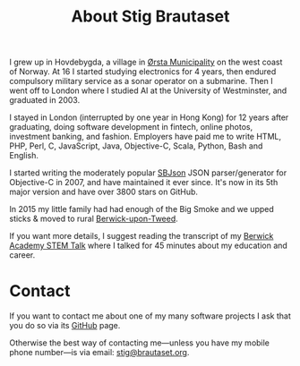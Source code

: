 #+title: About Stig Brautaset

I grew up in Hovdebygda, a village in [[https://en.wikipedia.org/wiki/%C3%98rsta][Ørsta Municipality]] on the west
coast of Norway.  At 16 I started studying electronics for 4 years,
then endured compulsory military service as a sonar operator on a
submarine.  Then I went off to London where I studied AI at the
University of Westminster, and graduated in 2003.

I stayed in London (interrupted by one year in Hong Kong) for 12 years
after graduating, doing software development in fintech, online
photos, investment banking, and fashion.  Employers have paid me to
write HTML, PHP, Perl, C, JavaScript, Java, Objective-C, Scala,
Python, Bash and English.

I started writing the moderately popular [[https://github.com/stig/json-framework/][SBJson]] JSON parser/generator
for Objective-C in 2007, and have maintained it ever since. It's now
in its 5th major version and have over 3800 stars on GitHub.

In 2015 my little family had had enough of the Big Smoke and we upped
sticks & moved to rural [[https://en.wikipedia.org/wiki/Berwick-upon-Tweed][Berwick-upon-Tweed]].

If you want more details, I suggest reading the transcript of my
[[file:articles/2016/berwick-academy-stem-talk.org][Berwick Academy STEM Talk]] where I talked for 45 minutes about my
education and career.

* Contact
  :PROPERTIES:
  :CUSTOM_ID: contact
  :END:

If you want to contact me about one of my many software projects I ask
that you do so via its [[https://github.com/stig][GitHub]] page.

Otherwise the best way of contacting me---unless you have my mobile
phone number---is via email: [[mailto:stig@brautaset.org][stig@brautaset.org]].
